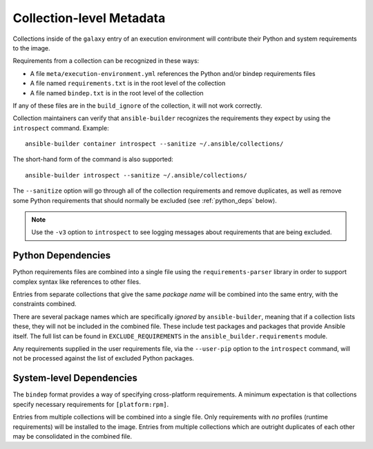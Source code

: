 Collection-level Metadata
=========================

Collections inside of the ``galaxy`` entry of an execution environment
will contribute their Python and system requirements to the image.

Requirements from a collection can be recognized in these ways:

-  A file ``meta/execution-environment.yml`` references the Python
   and/or bindep requirements files
-  A file named ``requirements.txt`` is in the root level of the
   collection
-  A file named ``bindep.txt`` is in the root level of the collection

If any of these files are in the ``build_ignore`` of the collection, it
will not work correctly.

Collection maintainers can verify that ``ansible-builder`` recognizes
the requirements they expect by using the ``introspect`` command. Example:

::

    ansible-builder container introspect --sanitize ~/.ansible/collections/

The short-hand form of the command is also supported::

    ansible-builder introspect --sanitize ~/.ansible/collections/

The ``--sanitize`` option will go through all of the collection requirements and
remove duplicates, as well as remove some Python requirements that should normally
be excluded (see :ref:`python_deps` below).

.. note::
    Use the ``-v3`` option to ``introspect`` to see logging messages about requirements
    that are being excluded.

.. _python_deps:

Python Dependencies
^^^^^^^^^^^^^^^^^^^

Python requirements files are combined into a single file using the
``requirements-parser`` library in order to support complex syntax like
references to other files.

Entries from separate collections that give the same *package name* will
be combined into the same entry, with the constraints combined.

There are several package names which are specifically *ignored* by
``ansible-builder``, meaning that if a collection lists these, they will
not be included in the combined file. These include test packages and
packages that provide Ansible itself. The full list can be found in
``EXCLUDE_REQUIREMENTS`` in the ``ansible_builder.requirements`` module.

Any requirements supplied in the user requirements file, via the ``--user-pip``
option to the ``introspect`` command, will not be processed against the list of
excluded Python packages.

System-level Dependencies
^^^^^^^^^^^^^^^^^^^^^^^^^

The ``bindep`` format provides a way of specifying cross-platform
requirements. A minimum expectation is that collections specify
necessary requirements for ``[platform:rpm]``.

Entries from multiple collections will be combined into a single file.
Only requirements with *no* profiles (runtime requirements) will be
installed to the image. Entries from multiple collections which are
outright duplicates of each other may be consolidated in the combined
file.
